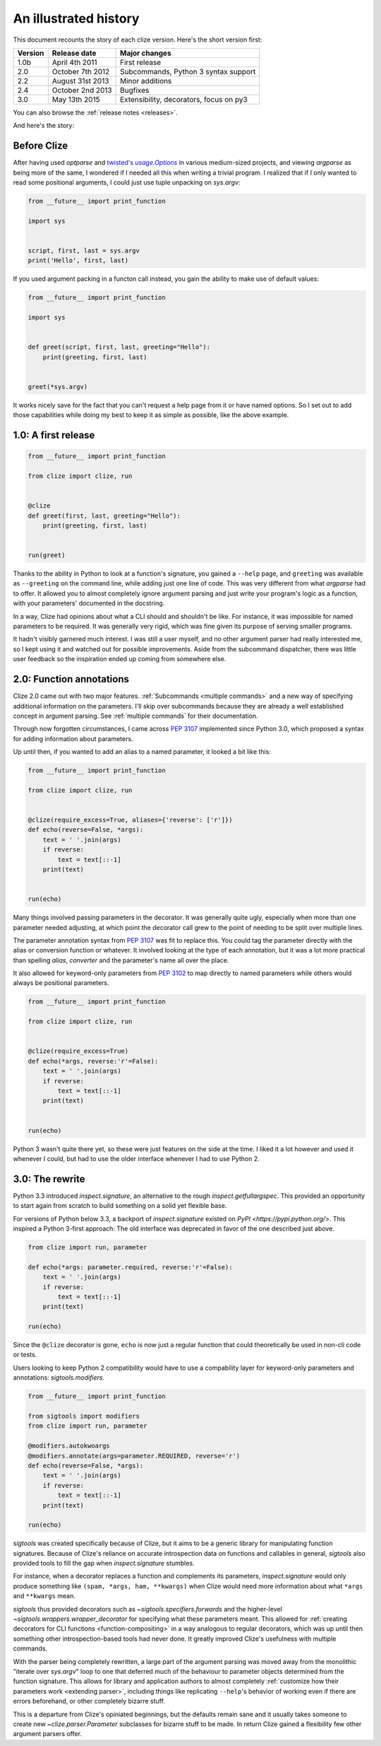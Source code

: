.. _history:

An illustrated history
----------------------

This document recounts the story of each clize version. Here's the short
version first:

======= =================== =======================================
Version Release date        Major changes
======= =================== =======================================
1.0b    April 4th 2011      First release
2.0     October 7th 2012    Subcommands, Python 3 syntax support
2.2     August 31st 2013    Minor additions
2.4     October 2nd 2013    Bugfixes
3.0     May 13th 2015       Extensibility, decorators, focus on py3
======= =================== =======================================

You can also browse the :ref:`release notes <releases>`.

And here's the story:


.. _before clize:

Before Clize
............

.. |twopt| replace:: twisted's `usage.Options`
.. _twopt: http://twistedmatrix.com/documents/13.1.0/core/howto/options.html

After having used `optparse` and |twopt|_ in various medium-sized projects, and
viewing `argparse` as being more of the same, I wondered if I needed all this
when writing a trivial program. I realized that if I only wanted to read some
positional arguments, I could just use tuple unpacking on `sys.argv`:

.. code-block:: python

    from __future__ import print_function

    import sys


    script, first, last = sys.argv
    print('Hello', first, last)

If you used argument packing in a functon call instead, you gain the ability to
make use of default values:

.. code-block:: python

    from __future__ import print_function

    import sys


    def greet(script, first, last, greeting="Hello"):
        print(greeting, first, last)


    greet(*sys.argv)

It works nicely save for the fact that you can't request a help page from it or
have named options. So I set out to add those capabilities while doing my best
to keep it as simple as possible, like the above example.


.. _first release:

1.0: A first release
....................

.. code-block:: python

    from __future__ import print_function

    from clize import clize, run


    @clize
    def greet(first, last, greeting="Hello"):
        print(greeting, first, last)


    run(greet)

Thanks to the ability in Python to look at a function's signature, you gained a
``--help`` page, and ``greeting`` was available as ``--greeting`` on the
command line, while adding just one line of code. This was very different from
what `argparse` had to offer. It allowed you to almost completely ignore
argument parsing and just write your program's logic as a function, with your
parameters' documented in the docstring.

In a way, Clize had opinions about what a CLI should and shouldn't be like. For
instance, it was impossible for named parameters to be required. It was
generally very rigid, which was fine given its purpose of serving smaller
programs.

It hadn't visibly garnered much interest. I was still a user myself, and no
other argument parser had really interested me, so I kept using it and watched
out for possible improvements. Aside from the subcommand dispatcher, there was
little user feedback so the inspiration ended up coming from somewhere else.


.. _history annotations:

2.0: Function annotations
.........................

Clize 2.0 came out with two major features. :ref:`Subcommands <multiple
commands>` and a new way of specifying additional information on the
parameters. I'll skip over subcommands because they are already a well
established concept in argument parsing. See :ref:`multiple commands` for their
documentation.

Through now forgotten circumstances, I came across :pep:`3107` implemented
since Python 3.0, which proposed a syntax for adding information about
parameters.

Up until then, if you wanted to add an alias to a named parameter, it looked a bit like this:

.. code-block:: python

    from __future__ import print_function

    from clize import clize, run


    @clize(require_excess=True, aliases={'reverse': ['r']})
    def echo(reverse=False, *args):
        text = ' '.join(args)
        if reverse:
            text = text[::-1]
        print(text)


    run(echo)

Many things involved passing parameters in the decorator. It was generally
quite ugly, especially when more than one parameter needed adjusting, at which
point the decorator call grew to the point of needing to be split over multiple
lines.

The parameter annotation syntax from :pep:`3107` was fit to replace this.  You
could tag the parameter directly with the alias or conversion function or
whatever. It involved looking at the type of each annotation, but it was a lot
more practical than spelling *alias*, *converter* and the parameter's name all
over the place.

It also allowed for keyword-only parameters from :pep:`3102` to map directly to
named parameters while others would always be positional parameters.

.. code-block:: python

    from __future__ import print_function

    from clize import clize, run


    @clize(require_excess=True)
    def echo(*args, reverse:'r'=False):
        text = ' '.join(args)
        if reverse:
            text = text[::-1]
        print(text)


    run(echo)

Python 3 wasn't quite there yet, so these were just features on the side at the
time. I liked it a lot however and used it whenever I could, but had to use the
older interface whenever I had to use Python 2.


.. _history rewrite:

3.0: The rewrite
................

Python 3.3 introduced `inspect.signature`, an alternative to the rough
`inspect.getfullargspec`. This provided an opportunity to start again from
scratch to build something on a solid yet flexible base.

For versions of Python below 3.3, a backport of `inspect.signature` existed on
`PyPI <https://pypi.python.org/>`. This inspired a Python 3-first approach: The
old interface was deprecated in favor of the one described just above.

.. code-block:: python

    from clize import run, parameter

    def echo(*args: parameter.required, reverse:'r'=False):
        text = ' '.join(args)
        if reverse:
            text = text[::-1]
        print(text)

    run(echo)

Since the ``@clize`` decorator is gone, ``echo`` is now just a regular function
that could theoretically be used in non-cli code or tests.

Users looking to keep Python 2 compatibility would have to use a compability
layer for keyword-only parameters and annotations: `sigtools.modifiers`.

.. code-block:: python

    from __future__ import print_function

    from sigtools import modifiers
    from clize import run, parameter

    @modifiers.autokwoargs
    @modifiers.annotate(args=parameter.REQUIRED, reverse='r')
    def echo(reverse=False, *args):
        text = ' '.join(args)
        if reverse:
            text = text[::-1]
        print(text)

    run(echo)


`sigtools` was created specifically because of Clize, but it aims to be a
generic library for manipulating function signatures. Because of Clize's
reliance on accurate introspection data on functions and callables in general,
`sigtools` also provided tools to fill the gap when `inspect.signature`
stumbles.

For instance, when a decorator replaces a function and complements its
parameters, `inspect.signature` would only produce something like ``(spam,
*args, ham, **kwargs)`` when Clize would need more information about what
``*args`` and ``**kwargs`` mean.

`sigtools` thus provided decorators such as `~sigtools.specifiers.forwards` and
the higher-level `~sigtools.wrappers.wrapper_decorator` for specifying what
these parameters meant. This allowed for :ref:`creating decorators for CLI
functions <function-compositing>` in a way analogous to regular decorators,
which was up until then something other introspection-based tools had never
done. It greatly improved Clize's usefulness with multiple commands.

With the parser being completely rewritten, a large part of the argument
parsing was moved away from the monolithic "iterate over `sys.argv`" loop to
one that deferred much of the behaviour to parameter objects determined from
the function signature. This allows for library and application authors to
almost completely :ref:`customize how their parameters work <extending
parser>`, including things like replicating ``--help``'s behavior of working
even if there are errors beforehand, or other completely bizarre stuff.

This is a departure from Clize's opiniated beginnings, but the defaults remain
sane and it usually takes someone to create new `~clize.parser.Parameter`
subclasses for bizarre stuff to be made. In return Clize gained a flexibility
few other argument parsers offer.
